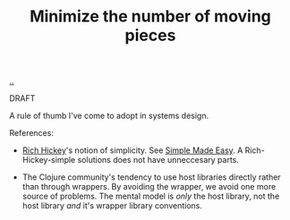 :PROPERTIES:
:ID: 79498331-5aa8-4282-ad1e-15e7ca755fbb
:END:
#+TITLE: Minimize the number of moving pieces

[[file:..][..]]

DRAFT

A rule of thumb I've come to adopt in systems design.

References:

- [[id:a172782b-bceb-4b44-afdf-7a2348d02970][Rich Hickey]]'s notion of simplicity.
  See [[id:3eb092bf-b847-4686-b250-fca303022782][Simple Made Easy]].
  A Rich-Hickey-simple solutions does not have unneccesary parts.

- The Clojure community's tendency to use host libraries directly rather than through wrappers.
  By avoiding the wrapper, we avoid one more source of problems.
  The mental model is /only/ the host library, not the host library /and/ it's wrapper library conventions.
